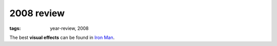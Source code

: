 2008 review
===========

:tags: year-review, 2008



The best **visual effects** can be found in `Iron Man`_.


.. _`Iron Man`: http://movies.tshepang.net/iron-man
